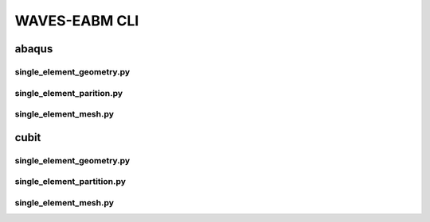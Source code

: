 .. _sphinx_cli:

##############
WAVES-EABM CLI
##############

******
abaqus
******

single_element_geometry.py
==========================

.. argparse::
    :ref: eabm_package.abaqus.single_element_geometry.get_parser

single_element_parition.py
==========================

.. argparse::
    :ref: eabm_package.abaqus.single_element_partition.get_parser

single_element_mesh.py
==========================

.. argparse::
    :ref: eabm_package.abaqus.single_element_mesh.get_parser

.. _cubit_journal_cli:

*****
cubit
*****

single_element_geometry.py
==========================

.. argparse::
    :ref: eabm_package.cubit.single_element_geometry.get_parser

single_element_partition.py
===========================

.. argparse::
    :ref: eabm_package.cubit.single_element_partition.get_parser

single_element_mesh.py
======================

.. argparse::
    :ref: eabm_package.cubit.single_element_mesh.get_parser
